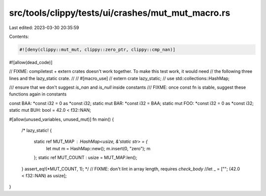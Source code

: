 src/tools/clippy/tests/ui/crashes/mut_mut_macro.rs
==================================================

Last edited: 2023-03-30 20:35:59

Contents:

.. code-block:: rs

    #![deny(clippy::mut_mut, clippy::zero_ptr, clippy::cmp_nan)]
#![allow(dead_code)]

// FIXME: compiletest + extern crates doesn't work together. To make this test work, it would need
// the following three lines and the lazy_static crate.
//
//     #[macro_use]
//     extern crate lazy_static;
//     use std::collections::HashMap;

/// ensure that we don't suggest `is_nan` and `is_null` inside constants
/// FIXME: once const fn is stable, suggest these functions again in constants

const BAA: *const i32 = 0 as *const i32;
static mut BAR: *const i32 = BAA;
static mut FOO: *const i32 = 0 as *const i32;
static mut BUH: bool = 42.0 < f32::NAN;

#[allow(unused_variables, unused_mut)]
fn main() {
    /*
    lazy_static! {
        static ref MUT_MAP : HashMap<usize, &'static str> = {
            let mut m = HashMap::new();
            m.insert(0, "zero");
            m
        };
        static ref MUT_COUNT : usize = MUT_MAP.len();
    }
    assert_eq!(*MUT_COUNT, 1);
    */
    // FIXME: don't lint in array length, requires `check_body`
    //let _ = [""; (42.0 < f32::NAN) as usize];
}


